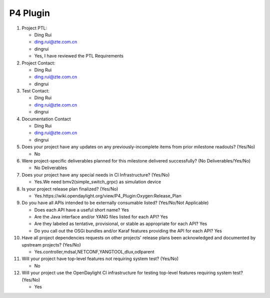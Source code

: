 =========
P4 Plugin
=========

1. Project PTL:

   - Ding Rui
   - ding.rui@zte.com.cn
   - dingrui
   - Yes, I have reviewed the PTL Requirements

2. Project Contact:

   - Ding Rui
   - ding.rui@zte.com.cn
   - dingrui

3. Test Contact:

   - Ding Rui
   - ding.rui@zte.com.cn
   - dingrui

4. Documentation Contact

   - Ding Rui
   - ding.rui@zte.com.cn
   - dingrui

5. Does your project have any updates on any previously-incomplete items from
   prior milestone readouts? (Yes/No)

   - No

6. Were project-specific deliverables planned for this milestone delivered
   successfully? (No Deliverables/Yes/No)

   - No Deliverables

7. Does your project have any special needs in CI Infrastructure? (Yes/No)

   - Yes.We need bmv2(simple_switch_grpc) as simulation device

8. Is your project release plan finalized?  (Yes/No)

   - Yes.https://wiki.opendaylight.org/view/P4_Plugin:Oxygen:Release_Plan

9. Do you have all APIs intended to be externally consumable listed? (Yes/No/Not Applicable)

   - Does each API have a useful short name? Yes
   - Are the Java interface and/or YANG files listed for each API? Yes
   - Are they labeled as tentative, provisional, or stable as appropriate for
     each API? Yes
   - Do you call out the OSGi bundles and/or Karaf features providing the API
     for each API? Yes

10. Have all project dependencies requests on other projects' release plans
    been acknowledged and documented by upstream projects?  (Yes/No)

    - Yes.controller,mdsal,NETCONF,YANGTOOL,dlux,odlparent

11. Will your project have top-level features not requiring system test?
    (Yes/No)

    - No

12. Will your project use the OpenDaylight CI infrastructure for testing
    top-level features requiring system test? (Yes/No)

    - Yes
